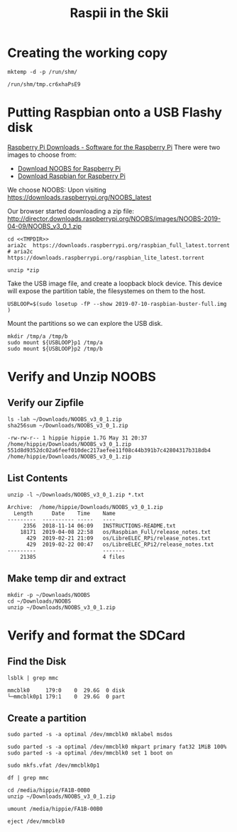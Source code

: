 #+TITLE: Raspii in the Skii
#+REVEAL_ROOT: http://cdn.jsdelivr.net/reveal.js/3.0.0/
* Creating the working copy

#+NAME: mktemp
#+BEGIN_SRC shell :cache yes :wrap "SRC text :noweb-ref TMPDIR"
  mktemp -d -p /run/shm/
#+END_SRC

#+RESULTS[5c55804b7828dde843db7b91a931f3ba1a408b5b]: mktemp
#+begin_SRC text :noweb-ref TMPDIR
/run/shm/tmp.cr6xhaPsE9
#+end_SRC

* Putting Raspbian onto a USB Flashy disk
[[https://www.raspberrypi.org/downloads/][Raspberry Pi Downloads - Software for the Raspberry Pi]]
There were two images to choose from:
- [[https://www.raspberrypi.org/downloads/noobs/][Download NOOBS for Raspberry Pi]] 
- [[https://www.raspberrypi.org/downloads/raspbian/][Download Raspbian for Raspberry Pi]]
We choose NOOBS:
Upon visiting https://downloads.raspberrypi.org/NOOBS_latest

Our browser started downloading a zip file:
http://director.downloads.raspberrypi.org/NOOBS/images/NOOBS-2019-04-09/NOOBS_v3_0_1.zip


#+BEGIN_SRC tmate :noweb yes
cd <<TMPDIR>>
aria2c  https://downloads.raspberrypi.org/raspbian_full_latest.torrent
# aria2c  https://downloads.raspberrypi.org/raspbian_lite_latest.torrent
#+END_SRC

#+BEGIN_SRC tmate :noweb yes
unzip *zip
#+END_SRC

Take the USB image file, and create a loopback block device.
This device will expose the partition table, the filesystemes on them to the host.

#+BEGIN_SRC tmate
USBLOOP=$(sudo losetup -fP --show 2019-07-10-raspbian-buster-full.img )
#+END_SRC
Mount the partitions so we can explore the USB disk.
#+BEGIN_SRC tmate
mkdir /tmp/a /tmp/b
sudo mount ${USBLOOP}p1 /tmp/a
sudo mount ${USBLOOP}p2 /tmp/b
#+END_SRC

* Verify and Unzip NOOBS
** Verify our Zipfile

#+NAME: Verify the File Exists!
#+BEGIN_SRC shell :results verbatim :exports both :eval never-export
ls -lah ~/Downloads/NOOBS_v3_0_1.zip
sha256sum ~/Downloads/NOOBS_v3_0_1.zip 
#+END_SRC

#+RESULTS: Verify the File Exists!
: -rw-rw-r-- 1 hippie hippie 1.7G May 31 20:37 /home/hippie/Downloads/NOOBS_v3_0_1.zip
: 551d8d9352dc02a6feef010dec217aefee11f08c44b391b7c42804317b318db4  /home/hippie/Downloads/NOOBS_v3_0_1.zip

** List Contents
#+NAME: List contents of file
#+BEGIN_SRC shell :results verbatim :exports both
unzip -l ~/Downloads/NOOBS_v3_0_1.zip *.txt
#+END_SRC

#+RESULTS: List contents of file
: Archive:  /home/hippie/Downloads/NOOBS_v3_0_1.zip
:   Length      Date    Time    Name
: ---------  ---------- -----   ----
:      2356  2018-11-14 06:09   INSTRUCTIONS-README.txt
:     18171  2019-04-08 22:58   os/Raspbian_Full/release_notes.txt
:       429  2019-02-21 21:09   os/LibreELEC_RPi/release_notes.txt
:       429  2019-02-22 00:47   os/LibreELEC_RPi2/release_notes.txt
: ---------                     -------
:     21385                     4 files

** Make temp dir and extract

#+NAME: unzip!
#+BEGIN_SRC shell :results verbatim :exports both :eval never-export
mkdir -p ~/Downloads/NOOBS
cd ~/Downloads/NOOBS
unzip ~/Downloads/NOOBS_v3_0_1.zip
#+END_SRC

* Verify and format the SDCard
** Find the Disk
#+BEGIN_SRC shell :results verbatim :exports both  :eval never-export
lsblk | grep mmc
#+END_SRC

#+RESULTS:
: mmcblk0     179:0    0  29.6G  0 disk 
: └─mmcblk0p1 179:1    0  29.6G  0 part 
** Create a partition

#+BEGIN_SRC shell :var DISPLAY=":0.0" :var SUDO_ASKPASS="/usr/bin/ssh-askpass" :prologue "export SUDO_ASKPASS" :results silent :eval never-export
sudo parted -s -a optimal /dev/mmcblk0 mklabel msdos
#+END_SRC

#+BEGIN_SRC shell :var DISPLAY=":0.0" :var SUDO_ASKPASS="/usr/bin/ssh-askpass" :prologue "export SUDO_ASKPASS" :results silent :eval never-export
sudo parted -s -a optimal /dev/mmcblk0 mkpart primary fat32 1MiB 100%
sudo parted -s -a optimal /dev/mmcblk0 set 1 boot on
#+END_SRC

#+BEGIN_SRC shell :var DISPLAY=":0.0" :var SUDO_ASKPASS="/usr/bin/ssh-askpass" :prologue "export SUDO_ASKPASS" :results silent :eval never-export
sudo mkfs.vfat /dev/mmcblk0p1
#+END_SRC

#+BEGIN_SRC shell :var DISPLAY=":0.0" :var SUDO_ASKPASS="/usr/bin/ssh-askpass" :prologue "export SUDO_ASKPASS" :eval never-export
df | grep mmc
#+END_SRC

#+RESULTS:
: /dev/mmcblk0p1  30964944        16  30964928   1% /media/hippie/FA1B-00B0

#+BEGIN_SRC shell :eval never-export
cd /media/hippie/FA1B-00B0
unzip ~/Downloads/NOOBS_v3_0_1.zip
#+END_SRC

#+BEGIN_SRC shell :eval never-export
umount /media/hippie/FA1B-00B0
#+END_SRC

#+BEGIN_SRC shell :eval never-export
eject /dev/mmcblk0
#+END_SRC

#+RESULTS:

